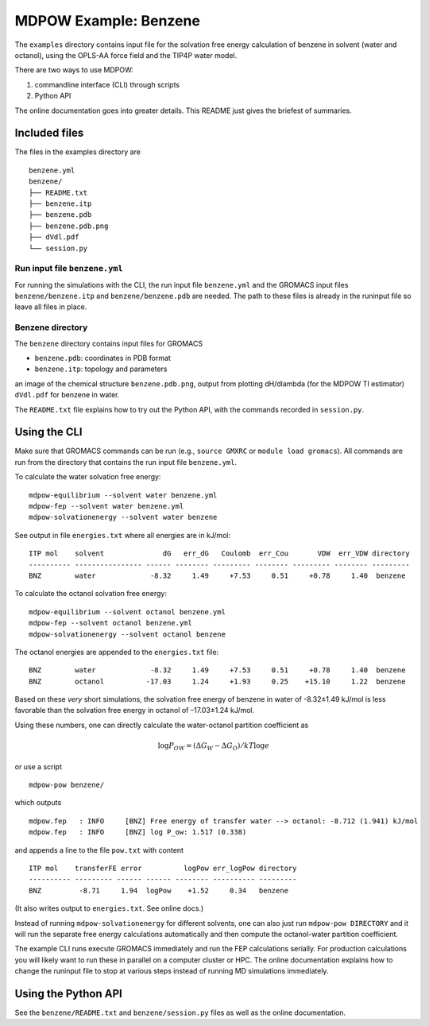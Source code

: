 .. -*- coding: utf-8 -*-

========================
 MDPOW Example: Benzene
========================

The ``examples`` directory contains input file for the solvation free
energy calculation of benzene in solvent (water and octanol), using
the OPLS-AA force field and the TIP4P water model.

There are two ways to use MDPOW:

1. commandline interface (CLI) through scripts
2. Python API


The online documentation goes into greater details. This README just
gives the briefest of summaries.



Included files
==============

The files in the examples directory are ::

    benzene.yml
    benzene/
    ├── README.txt
    ├── benzene.itp
    ├── benzene.pdb
    ├── benzene.pdb.png
    ├── dVdl.pdf
    └── session.py  

Run input file ``benzene.yml``
------------------------------

For running the simulations with the CLI, the run input file
``benzene.yml`` and the GROMACS input files ``benzene/benzene.itp``
and ``benzene/benzene.pdb`` are needed. The path to these files is
already in the runinput file so leave all files in place.


Benzene directory
-----------------

The ``benzene`` directory contains input files for GROMACS

* ``benzene.pdb``: coordinates in PDB format
* ``benzene.itp``: topology and parameters

an image of the chemical structure ``benzene.pdb.png``, output from
plotting dH/dlambda (for the MDPOW TI estimator) ``dVdl.pdf`` for
benzene in water.
  
The  ``README.txt`` file explains how to try out the Python API, with
the commands recorded in ``session.py``.



Using the CLI
=============

Make sure that GROMACS commands can be run (e.g., ``source GMXRC`` or
``module load gromacs``). All commands are run from the directory that
contains the run input file ``benzene.yml``.

To calculate the water solvation free energy::

  mdpow-equilibrium --solvent water benzene.yml
  mdpow-fep --solvent water benzene.yml
  mdpow-solvationenergy --solvent water benzene

See output in file ``energies.txt`` where all energies are in kJ/mol::

  ITP mol    solvent              dG   err_dG   Coulomb  err_Cou       VDW  err_VDW directory 
  ---------- ---------------- ------ -------- --------- -------- --------- -------- ---------
  BNZ        water             -8.32     1.49     +7.53     0.51     +0.78     1.40  benzene


To calculate the octanol solvation free energy::

  mdpow-equilibrium --solvent octanol benzene.yml
  mdpow-fep --solvent octanol benzene.yml
  mdpow-solvationenergy --solvent octanol benzene
 
The octanol energies are appended to the ``energies.txt`` file::

  BNZ        water             -8.32     1.49     +7.53     0.51     +0.78     1.40  benzene
  BNZ        octanol          -17.03     1.24     +1.93     0.25    +15.10     1.22  benzene  

Based on these *very* short simulations, the solvation free energy of benzene
in water of -8.32±1.49 kJ/mol is less favorable than the solvation free energy
in octanol of –17.03±1.24 kJ/mol.

Using these numbers, one can directly calculate the water-octanol partition
coefficient as

.. math::

   \log P_{OW} = (\Delta G_W - \Delta G_O)/kT \log e

or use a script ::

  mdpow-pow benzene/

which outputs ::

  mdpow.fep   : INFO     [BNZ] Free energy of transfer water --> octanol: -8.712 (1.941) kJ/mol
  mdpow.fep   : INFO     [BNZ] log P_ow: 1.517 (0.338)

and appends a line to the file ``pow.txt`` with content ::


  ITP mol    transferFE error          logPow err_logPow directory 
  ---------- --------- ------ ------ -------- ---------- --------- 
  BNZ         -8.71     1.94  logPow    +1.52     0.34   benzene

(It also writes output to ``energies.txt``. See online docs.)

Instead of running ``mdpow-solvationenergy`` for different solvents,
one can also just run ``mdpow-pow DIRECTORY`` and it will run the
separate free energy calculations automatically and then compute the
octanol-water partition coefficient.

  
The example CLI runs execute GROMACS immediately and run the FEP calculations
serially. For production calculations you will likely want to run these in
parallel on a computer cluster or HPC. The online documentation explains how to
change the runinput file to stop at various steps instead of running MD
simulations immediately.
  

Using the Python API
====================

See the ``benzene/README.txt`` and ``benzene/session.py`` files as well as the
online documentation.
